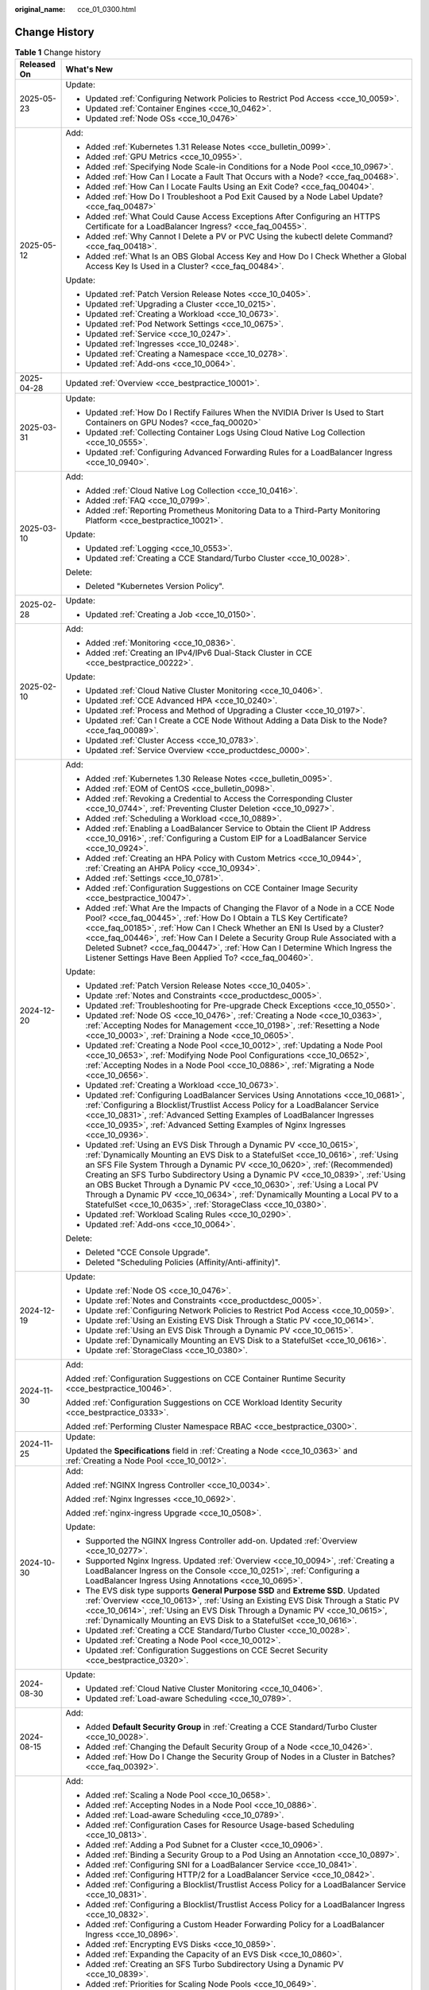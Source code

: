 :original_name: cce_01_0300.html

.. _cce_01_0300:

Change History
==============

.. table:: **Table 1** Change history

   +-----------------------------------+----------------------------------------------------------------------------------------------------------------------------------------------------------------------------------------------------------------------------------------------------------------------------------------------------------------------------------------------------------------------------------------------------------------------------------------------------------------------------------------------------------------------------------------------------+
   | Released On                       | What's New                                                                                                                                                                                                                                                                                                                                                                                                                                                                                                                                         |
   +===================================+====================================================================================================================================================================================================================================================================================================================================================================================================================================================================================================================================================+
   | 2025-05-23                        | Update:                                                                                                                                                                                                                                                                                                                                                                                                                                                                                                                                            |
   |                                   |                                                                                                                                                                                                                                                                                                                                                                                                                                                                                                                                                    |
   |                                   | -  Updated :ref:`Configuring Network Policies to Restrict Pod Access <cce_10_0059>`.                                                                                                                                                                                                                                                                                                                                                                                                                                                               |
   |                                   | -  Updated :ref:`Container Engines <cce_10_0462>`.                                                                                                                                                                                                                                                                                                                                                                                                                                                                                                 |
   |                                   | -  Updated :ref:`Node OSs <cce_10_0476>`                                                                                                                                                                                                                                                                                                                                                                                                                                                                                                           |
   +-----------------------------------+----------------------------------------------------------------------------------------------------------------------------------------------------------------------------------------------------------------------------------------------------------------------------------------------------------------------------------------------------------------------------------------------------------------------------------------------------------------------------------------------------------------------------------------------------+
   | 2025-05-12                        | Add:                                                                                                                                                                                                                                                                                                                                                                                                                                                                                                                                               |
   |                                   |                                                                                                                                                                                                                                                                                                                                                                                                                                                                                                                                                    |
   |                                   | -  Added :ref:`Kubernetes 1.31 Release Notes <cce_bulletin_0099>`.                                                                                                                                                                                                                                                                                                                                                                                                                                                                                 |
   |                                   | -  Added :ref:`GPU Metrics <cce_10_0955>`.                                                                                                                                                                                                                                                                                                                                                                                                                                                                                                         |
   |                                   | -  Added :ref:`Specifying Node Scale-in Conditions for a Node Pool <cce_10_0967>`.                                                                                                                                                                                                                                                                                                                                                                                                                                                                 |
   |                                   | -  Added :ref:`How Can I Locate a Fault That Occurs with a Node? <cce_faq_00468>`.                                                                                                                                                                                                                                                                                                                                                                                                                                                                 |
   |                                   | -  Added :ref:`How Can I Locate Faults Using an Exit Code? <cce_faq_00404>`.                                                                                                                                                                                                                                                                                                                                                                                                                                                                       |
   |                                   | -  Added :ref:`How Do I Troubleshoot a Pod Exit Caused by a Node Label Update? <cce_faq_00487>`                                                                                                                                                                                                                                                                                                                                                                                                                                                    |
   |                                   | -  Added :ref:`What Could Cause Access Exceptions After Configuring an HTTPS Certificate for a LoadBalancer Ingress? <cce_faq_00455>`.                                                                                                                                                                                                                                                                                                                                                                                                             |
   |                                   | -  Added :ref:`Why Cannot I Delete a PV or PVC Using the kubectl delete Command? <cce_faq_00418>`.                                                                                                                                                                                                                                                                                                                                                                                                                                                 |
   |                                   | -  Added :ref:`What Is an OBS Global Access Key and How Do I Check Whether a Global Access Key Is Used in a Cluster? <cce_faq_00484>`.                                                                                                                                                                                                                                                                                                                                                                                                             |
   |                                   |                                                                                                                                                                                                                                                                                                                                                                                                                                                                                                                                                    |
   |                                   | Update:                                                                                                                                                                                                                                                                                                                                                                                                                                                                                                                                            |
   |                                   |                                                                                                                                                                                                                                                                                                                                                                                                                                                                                                                                                    |
   |                                   | -  Updated :ref:`Patch Version Release Notes <cce_10_0405>`.                                                                                                                                                                                                                                                                                                                                                                                                                                                                                       |
   |                                   | -  Updated :ref:`Upgrading a Cluster <cce_10_0215>`.                                                                                                                                                                                                                                                                                                                                                                                                                                                                                               |
   |                                   | -  Updated :ref:`Creating a Workload <cce_10_0673>`.                                                                                                                                                                                                                                                                                                                                                                                                                                                                                               |
   |                                   | -  Updated :ref:`Pod Network Settings <cce_10_0675>`.                                                                                                                                                                                                                                                                                                                                                                                                                                                                                              |
   |                                   | -  Updated :ref:`Service <cce_10_0247>`.                                                                                                                                                                                                                                                                                                                                                                                                                                                                                                           |
   |                                   | -  Updated :ref:`Ingresses <cce_10_0248>`.                                                                                                                                                                                                                                                                                                                                                                                                                                                                                                         |
   |                                   | -  Updated :ref:`Creating a Namespace <cce_10_0278>`.                                                                                                                                                                                                                                                                                                                                                                                                                                                                                              |
   |                                   | -  Updated :ref:`Add-ons <cce_10_0064>`.                                                                                                                                                                                                                                                                                                                                                                                                                                                                                                           |
   +-----------------------------------+----------------------------------------------------------------------------------------------------------------------------------------------------------------------------------------------------------------------------------------------------------------------------------------------------------------------------------------------------------------------------------------------------------------------------------------------------------------------------------------------------------------------------------------------------+
   | 2025-04-28                        | Updated :ref:`Overview <cce_bestpractice_10001>`.                                                                                                                                                                                                                                                                                                                                                                                                                                                                                                  |
   +-----------------------------------+----------------------------------------------------------------------------------------------------------------------------------------------------------------------------------------------------------------------------------------------------------------------------------------------------------------------------------------------------------------------------------------------------------------------------------------------------------------------------------------------------------------------------------------------------+
   | 2025-03-31                        | Update:                                                                                                                                                                                                                                                                                                                                                                                                                                                                                                                                            |
   |                                   |                                                                                                                                                                                                                                                                                                                                                                                                                                                                                                                                                    |
   |                                   | -  Updated :ref:`How Do I Rectify Failures When the NVIDIA Driver Is Used to Start Containers on GPU Nodes? <cce_faq_00020>`                                                                                                                                                                                                                                                                                                                                                                                                                       |
   |                                   | -  Updated :ref:`Collecting Container Logs Using Cloud Native Log Collection <cce_10_0555>`.                                                                                                                                                                                                                                                                                                                                                                                                                                                       |
   |                                   | -  Updated :ref:`Configuring Advanced Forwarding Rules for a LoadBalancer Ingress <cce_10_0940>`.                                                                                                                                                                                                                                                                                                                                                                                                                                                  |
   +-----------------------------------+----------------------------------------------------------------------------------------------------------------------------------------------------------------------------------------------------------------------------------------------------------------------------------------------------------------------------------------------------------------------------------------------------------------------------------------------------------------------------------------------------------------------------------------------------+
   | 2025-03-10                        | Add:                                                                                                                                                                                                                                                                                                                                                                                                                                                                                                                                               |
   |                                   |                                                                                                                                                                                                                                                                                                                                                                                                                                                                                                                                                    |
   |                                   | -  Added :ref:`Cloud Native Log Collection <cce_10_0416>`.                                                                                                                                                                                                                                                                                                                                                                                                                                                                                         |
   |                                   | -  Added :ref:`FAQ <cce_10_0799>`.                                                                                                                                                                                                                                                                                                                                                                                                                                                                                                                 |
   |                                   | -  Added :ref:`Reporting Prometheus Monitoring Data to a Third-Party Monitoring Platform <cce_bestpractice_10021>`.                                                                                                                                                                                                                                                                                                                                                                                                                                |
   |                                   |                                                                                                                                                                                                                                                                                                                                                                                                                                                                                                                                                    |
   |                                   | Update:                                                                                                                                                                                                                                                                                                                                                                                                                                                                                                                                            |
   |                                   |                                                                                                                                                                                                                                                                                                                                                                                                                                                                                                                                                    |
   |                                   | -  Updated :ref:`Logging <cce_10_0553>`.                                                                                                                                                                                                                                                                                                                                                                                                                                                                                                           |
   |                                   | -  Updated :ref:`Creating a CCE Standard/Turbo Cluster <cce_10_0028>`.                                                                                                                                                                                                                                                                                                                                                                                                                                                                             |
   |                                   |                                                                                                                                                                                                                                                                                                                                                                                                                                                                                                                                                    |
   |                                   | Delete:                                                                                                                                                                                                                                                                                                                                                                                                                                                                                                                                            |
   |                                   |                                                                                                                                                                                                                                                                                                                                                                                                                                                                                                                                                    |
   |                                   | -  Deleted "Kubernetes Version Policy".                                                                                                                                                                                                                                                                                                                                                                                                                                                                                                            |
   +-----------------------------------+----------------------------------------------------------------------------------------------------------------------------------------------------------------------------------------------------------------------------------------------------------------------------------------------------------------------------------------------------------------------------------------------------------------------------------------------------------------------------------------------------------------------------------------------------+
   | 2025-02-28                        | Update:                                                                                                                                                                                                                                                                                                                                                                                                                                                                                                                                            |
   |                                   |                                                                                                                                                                                                                                                                                                                                                                                                                                                                                                                                                    |
   |                                   | -  Updated :ref:`Creating a Job <cce_10_0150>`.                                                                                                                                                                                                                                                                                                                                                                                                                                                                                                    |
   +-----------------------------------+----------------------------------------------------------------------------------------------------------------------------------------------------------------------------------------------------------------------------------------------------------------------------------------------------------------------------------------------------------------------------------------------------------------------------------------------------------------------------------------------------------------------------------------------------+
   | 2025-02-10                        | Add:                                                                                                                                                                                                                                                                                                                                                                                                                                                                                                                                               |
   |                                   |                                                                                                                                                                                                                                                                                                                                                                                                                                                                                                                                                    |
   |                                   | -  Added :ref:`Monitoring <cce_10_0836>`.                                                                                                                                                                                                                                                                                                                                                                                                                                                                                                          |
   |                                   | -  Added :ref:`Creating an IPv4/IPv6 Dual-Stack Cluster in CCE <cce_bestpractice_00222>`.                                                                                                                                                                                                                                                                                                                                                                                                                                                          |
   |                                   |                                                                                                                                                                                                                                                                                                                                                                                                                                                                                                                                                    |
   |                                   | Update:                                                                                                                                                                                                                                                                                                                                                                                                                                                                                                                                            |
   |                                   |                                                                                                                                                                                                                                                                                                                                                                                                                                                                                                                                                    |
   |                                   | -  Updated :ref:`Cloud Native Cluster Monitoring <cce_10_0406>`.                                                                                                                                                                                                                                                                                                                                                                                                                                                                                   |
   |                                   | -  Updated :ref:`CCE Advanced HPA <cce_10_0240>`.                                                                                                                                                                                                                                                                                                                                                                                                                                                                                                  |
   |                                   | -  Updated :ref:`Process and Method of Upgrading a Cluster <cce_10_0197>`.                                                                                                                                                                                                                                                                                                                                                                                                                                                                         |
   |                                   | -  Updated :ref:`Can I Create a CCE Node Without Adding a Data Disk to the Node? <cce_faq_00089>`.                                                                                                                                                                                                                                                                                                                                                                                                                                                 |
   |                                   | -  Updated :ref:`Cluster Access <cce_10_0783>`.                                                                                                                                                                                                                                                                                                                                                                                                                                                                                                    |
   |                                   | -  Updated :ref:`Service Overview <cce_productdesc_0000>`.                                                                                                                                                                                                                                                                                                                                                                                                                                                                                         |
   +-----------------------------------+----------------------------------------------------------------------------------------------------------------------------------------------------------------------------------------------------------------------------------------------------------------------------------------------------------------------------------------------------------------------------------------------------------------------------------------------------------------------------------------------------------------------------------------------------+
   | 2024-12-20                        | Add:                                                                                                                                                                                                                                                                                                                                                                                                                                                                                                                                               |
   |                                   |                                                                                                                                                                                                                                                                                                                                                                                                                                                                                                                                                    |
   |                                   | -  Added :ref:`Kubernetes 1.30 Release Notes <cce_bulletin_0095>`.                                                                                                                                                                                                                                                                                                                                                                                                                                                                                 |
   |                                   | -  Added :ref:`EOM of CentOS <cce_bulletin_0098>`.                                                                                                                                                                                                                                                                                                                                                                                                                                                                                                 |
   |                                   | -  Added :ref:`Revoking a Credential to Access the Corresponding Cluster <cce_10_0744>`, :ref:`Preventing Cluster Deletion <cce_10_0927>`.                                                                                                                                                                                                                                                                                                                                                                                                         |
   |                                   | -  Added :ref:`Scheduling a Workload <cce_10_0889>`.                                                                                                                                                                                                                                                                                                                                                                                                                                                                                               |
   |                                   | -  Added :ref:`Enabling a LoadBalancer Service to Obtain the Client IP Address <cce_10_0916>`, :ref:`Configuring a Custom EIP for a LoadBalancer Service <cce_10_0924>`.                                                                                                                                                                                                                                                                                                                                                                           |
   |                                   | -  Added :ref:`Creating an HPA Policy with Custom Metrics <cce_10_0944>`, :ref:`Creating an AHPA Policy <cce_10_0934>`.                                                                                                                                                                                                                                                                                                                                                                                                                            |
   |                                   | -  Added :ref:`Settings <cce_10_0781>`.                                                                                                                                                                                                                                                                                                                                                                                                                                                                                                            |
   |                                   | -  Added :ref:`Configuration Suggestions on CCE Container Image Security <cce_bestpractice_10047>`.                                                                                                                                                                                                                                                                                                                                                                                                                                                |
   |                                   | -  Added :ref:`What Are the Impacts of Changing the Flavor of a Node in a CCE Node Pool? <cce_faq_00445>`, :ref:`How Do I Obtain a TLS Key Certificate? <cce_faq_00185>`, :ref:`How Can I Check Whether an ENI Is Used by a Cluster? <cce_faq_00446>`, :ref:`How Can I Delete a Security Group Rule Associated with a Deleted Subnet? <cce_faq_00447>`, :ref:`How Can I Determine Which Ingress the Listener Settings Have Been Applied To? <cce_faq_00460>`.                                                                                      |
   |                                   |                                                                                                                                                                                                                                                                                                                                                                                                                                                                                                                                                    |
   |                                   | Update:                                                                                                                                                                                                                                                                                                                                                                                                                                                                                                                                            |
   |                                   |                                                                                                                                                                                                                                                                                                                                                                                                                                                                                                                                                    |
   |                                   | -  Updated :ref:`Patch Version Release Notes <cce_10_0405>`.                                                                                                                                                                                                                                                                                                                                                                                                                                                                                       |
   |                                   | -  Update :ref:`Notes and Constraints <cce_productdesc_0005>`.                                                                                                                                                                                                                                                                                                                                                                                                                                                                                     |
   |                                   | -  Updated :ref:`Troubleshooting for Pre-upgrade Check Exceptions <cce_10_0550>`.                                                                                                                                                                                                                                                                                                                                                                                                                                                                  |
   |                                   | -  Updated :ref:`Node OS <cce_10_0476>`, :ref:`Creating a Node <cce_10_0363>`, :ref:`Accepting Nodes for Management <cce_10_0198>`, :ref:`Resetting a Node <cce_10_0003>`, :ref:`Draining a Node <cce_10_0605>`.                                                                                                                                                                                                                                                                                                                                   |
   |                                   | -  Updated :ref:`Creating a Node Pool <cce_10_0012>`, :ref:`Updating a Node Pool <cce_10_0653>`, :ref:`Modifying Node Pool Configurations <cce_10_0652>`, :ref:`Accepting Nodes in a Node Pool <cce_10_0886>`, :ref:`Migrating a Node <cce_10_0656>`.                                                                                                                                                                                                                                                                                              |
   |                                   | -  Updated :ref:`Creating a Workload <cce_10_0673>`.                                                                                                                                                                                                                                                                                                                                                                                                                                                                                               |
   |                                   | -  Updated :ref:`Configuring LoadBalancer Services Using Annotations <cce_10_0681>`, :ref:`Configuring a Blocklist/Trustlist Access Policy for a LoadBalancer Service <cce_10_0831>`, :ref:`Advanced Setting Examples of LoadBalancer Ingresses <cce_10_0935>`, :ref:`Advanced Setting Examples of Nginx Ingresses <cce_10_0936>`.                                                                                                                                                                                                                 |
   |                                   | -  Updated :ref:`Using an EVS Disk Through a Dynamic PV <cce_10_0615>`, :ref:`Dynamically Mounting an EVS Disk to a StatefulSet <cce_10_0616>`, :ref:`Using an SFS File System Through a Dynamic PV <cce_10_0620>`, :ref:`(Recommended) Creating an SFS Turbo Subdirectory Using a Dynamic PV <cce_10_0839>`, :ref:`Using an OBS Bucket Through a Dynamic PV <cce_10_0630>`, :ref:`Using a Local PV Through a Dynamic PV <cce_10_0634>`, :ref:`Dynamically Mounting a Local PV to a StatefulSet <cce_10_0635>`, :ref:`StorageClass <cce_10_0380>`. |
   |                                   | -  Updated :ref:`Workload Scaling Rules <cce_10_0290>`.                                                                                                                                                                                                                                                                                                                                                                                                                                                                                            |
   |                                   | -  Updated :ref:`Add-ons <cce_10_0064>`.                                                                                                                                                                                                                                                                                                                                                                                                                                                                                                           |
   |                                   |                                                                                                                                                                                                                                                                                                                                                                                                                                                                                                                                                    |
   |                                   | Delete:                                                                                                                                                                                                                                                                                                                                                                                                                                                                                                                                            |
   |                                   |                                                                                                                                                                                                                                                                                                                                                                                                                                                                                                                                                    |
   |                                   | -  Deleted "CCE Console Upgrade".                                                                                                                                                                                                                                                                                                                                                                                                                                                                                                                  |
   |                                   | -  Deleted "Scheduling Policies (Affinity/Anti-affinity)".                                                                                                                                                                                                                                                                                                                                                                                                                                                                                         |
   +-----------------------------------+----------------------------------------------------------------------------------------------------------------------------------------------------------------------------------------------------------------------------------------------------------------------------------------------------------------------------------------------------------------------------------------------------------------------------------------------------------------------------------------------------------------------------------------------------+
   | 2024-12-19                        | Update:                                                                                                                                                                                                                                                                                                                                                                                                                                                                                                                                            |
   |                                   |                                                                                                                                                                                                                                                                                                                                                                                                                                                                                                                                                    |
   |                                   | -  Update :ref:`Node OS <cce_10_0476>`.                                                                                                                                                                                                                                                                                                                                                                                                                                                                                                            |
   |                                   | -  Update :ref:`Notes and Constraints <cce_productdesc_0005>`.                                                                                                                                                                                                                                                                                                                                                                                                                                                                                     |
   |                                   | -  Update :ref:`Configuring Network Policies to Restrict Pod Access <cce_10_0059>`.                                                                                                                                                                                                                                                                                                                                                                                                                                                                |
   |                                   | -  Update :ref:`Using an Existing EVS Disk Through a Static PV <cce_10_0614>`.                                                                                                                                                                                                                                                                                                                                                                                                                                                                     |
   |                                   | -  Update :ref:`Using an EVS Disk Through a Dynamic PV <cce_10_0615>`.                                                                                                                                                                                                                                                                                                                                                                                                                                                                             |
   |                                   | -  Update :ref:`Dynamically Mounting an EVS Disk to a StatefulSet <cce_10_0616>`.                                                                                                                                                                                                                                                                                                                                                                                                                                                                  |
   |                                   | -  Update :ref:`StorageClass <cce_10_0380>`.                                                                                                                                                                                                                                                                                                                                                                                                                                                                                                       |
   +-----------------------------------+----------------------------------------------------------------------------------------------------------------------------------------------------------------------------------------------------------------------------------------------------------------------------------------------------------------------------------------------------------------------------------------------------------------------------------------------------------------------------------------------------------------------------------------------------+
   | 2024-11-30                        | Add:                                                                                                                                                                                                                                                                                                                                                                                                                                                                                                                                               |
   |                                   |                                                                                                                                                                                                                                                                                                                                                                                                                                                                                                                                                    |
   |                                   | Added :ref:`Configuration Suggestions on CCE Container Runtime Security <cce_bestpractice_10046>`.                                                                                                                                                                                                                                                                                                                                                                                                                                                 |
   |                                   |                                                                                                                                                                                                                                                                                                                                                                                                                                                                                                                                                    |
   |                                   | Added :ref:`Configuration Suggestions on CCE Workload Identity Security <cce_bestpractice_0333>`.                                                                                                                                                                                                                                                                                                                                                                                                                                                  |
   |                                   |                                                                                                                                                                                                                                                                                                                                                                                                                                                                                                                                                    |
   |                                   | Added :ref:`Performing Cluster Namespace RBAC <cce_bestpractice_0300>`.                                                                                                                                                                                                                                                                                                                                                                                                                                                                            |
   +-----------------------------------+----------------------------------------------------------------------------------------------------------------------------------------------------------------------------------------------------------------------------------------------------------------------------------------------------------------------------------------------------------------------------------------------------------------------------------------------------------------------------------------------------------------------------------------------------+
   | 2024-11-25                        | Update:                                                                                                                                                                                                                                                                                                                                                                                                                                                                                                                                            |
   |                                   |                                                                                                                                                                                                                                                                                                                                                                                                                                                                                                                                                    |
   |                                   | Updated the **Specifications** field in :ref:`Creating a Node <cce_10_0363>` and :ref:`Creating a Node Pool <cce_10_0012>`.                                                                                                                                                                                                                                                                                                                                                                                                                        |
   +-----------------------------------+----------------------------------------------------------------------------------------------------------------------------------------------------------------------------------------------------------------------------------------------------------------------------------------------------------------------------------------------------------------------------------------------------------------------------------------------------------------------------------------------------------------------------------------------------+
   | 2024-10-30                        | Add:                                                                                                                                                                                                                                                                                                                                                                                                                                                                                                                                               |
   |                                   |                                                                                                                                                                                                                                                                                                                                                                                                                                                                                                                                                    |
   |                                   | Added :ref:`NGINX Ingress Controller <cce_10_0034>`.                                                                                                                                                                                                                                                                                                                                                                                                                                                                                               |
   |                                   |                                                                                                                                                                                                                                                                                                                                                                                                                                                                                                                                                    |
   |                                   | Added :ref:`Nginx Ingresses <cce_10_0692>`.                                                                                                                                                                                                                                                                                                                                                                                                                                                                                                        |
   |                                   |                                                                                                                                                                                                                                                                                                                                                                                                                                                                                                                                                    |
   |                                   | Added :ref:`nginx-ingress Upgrade <cce_10_0508>`.                                                                                                                                                                                                                                                                                                                                                                                                                                                                                                  |
   |                                   |                                                                                                                                                                                                                                                                                                                                                                                                                                                                                                                                                    |
   |                                   | Update:                                                                                                                                                                                                                                                                                                                                                                                                                                                                                                                                            |
   |                                   |                                                                                                                                                                                                                                                                                                                                                                                                                                                                                                                                                    |
   |                                   | -  Supported the NGINX Ingress Controller add-on. Updated :ref:`Overview <cce_10_0277>`.                                                                                                                                                                                                                                                                                                                                                                                                                                                           |
   |                                   | -  Supported Nginx Ingress. Updated :ref:`Overview <cce_10_0094>`, :ref:`Creating a LoadBalancer Ingress on the Console <cce_10_0251>`, :ref:`Configuring a LoadBalancer Ingress Using Annotations <cce_10_0695>`.                                                                                                                                                                                                                                                                                                                                 |
   |                                   | -  The EVS disk type supports **General Purpose SSD** and **Extreme SSD**. Updated :ref:`Overview <cce_10_0613>`, :ref:`Using an Existing EVS Disk Through a Static PV <cce_10_0614>`, :ref:`Using an EVS Disk Through a Dynamic PV <cce_10_0615>`, :ref:`Dynamically Mounting an EVS Disk to a StatefulSet <cce_10_0616>`.                                                                                                                                                                                                                        |
   |                                   | -  Updated :ref:`Creating a CCE Standard/Turbo Cluster <cce_10_0028>`.                                                                                                                                                                                                                                                                                                                                                                                                                                                                             |
   |                                   | -  Updated :ref:`Creating a Node Pool <cce_10_0012>`.                                                                                                                                                                                                                                                                                                                                                                                                                                                                                              |
   |                                   | -  Updated :ref:`Configuration Suggestions on CCE Secret Security <cce_bestpractice_0320>`.                                                                                                                                                                                                                                                                                                                                                                                                                                                        |
   +-----------------------------------+----------------------------------------------------------------------------------------------------------------------------------------------------------------------------------------------------------------------------------------------------------------------------------------------------------------------------------------------------------------------------------------------------------------------------------------------------------------------------------------------------------------------------------------------------+
   | 2024-08-30                        | Update:                                                                                                                                                                                                                                                                                                                                                                                                                                                                                                                                            |
   |                                   |                                                                                                                                                                                                                                                                                                                                                                                                                                                                                                                                                    |
   |                                   | -  Updated :ref:`Cloud Native Cluster Monitoring <cce_10_0406>`.                                                                                                                                                                                                                                                                                                                                                                                                                                                                                   |
   |                                   | -  Updated :ref:`Load-aware Scheduling <cce_10_0789>`.                                                                                                                                                                                                                                                                                                                                                                                                                                                                                             |
   +-----------------------------------+----------------------------------------------------------------------------------------------------------------------------------------------------------------------------------------------------------------------------------------------------------------------------------------------------------------------------------------------------------------------------------------------------------------------------------------------------------------------------------------------------------------------------------------------------+
   | 2024-08-15                        | Add:                                                                                                                                                                                                                                                                                                                                                                                                                                                                                                                                               |
   |                                   |                                                                                                                                                                                                                                                                                                                                                                                                                                                                                                                                                    |
   |                                   | -  Added **Default Security Group** in :ref:`Creating a CCE Standard/Turbo Cluster <cce_10_0028>`.                                                                                                                                                                                                                                                                                                                                                                                                                                                 |
   |                                   | -  Added :ref:`Changing the Default Security Group of a Node <cce_10_0426>`.                                                                                                                                                                                                                                                                                                                                                                                                                                                                       |
   |                                   | -  Added :ref:`How Do I Change the Security Group of Nodes in a Cluster in Batches? <cce_faq_00392>`.                                                                                                                                                                                                                                                                                                                                                                                                                                              |
   +-----------------------------------+----------------------------------------------------------------------------------------------------------------------------------------------------------------------------------------------------------------------------------------------------------------------------------------------------------------------------------------------------------------------------------------------------------------------------------------------------------------------------------------------------------------------------------------------------+
   | 2024-08-07                        | Add:                                                                                                                                                                                                                                                                                                                                                                                                                                                                                                                                               |
   |                                   |                                                                                                                                                                                                                                                                                                                                                                                                                                                                                                                                                    |
   |                                   | -  Added :ref:`Scaling a Node Pool <cce_10_0658>`.                                                                                                                                                                                                                                                                                                                                                                                                                                                                                                 |
   |                                   | -  Added :ref:`Accepting Nodes in a Node Pool <cce_10_0886>`.                                                                                                                                                                                                                                                                                                                                                                                                                                                                                      |
   |                                   | -  Added :ref:`Load-aware Scheduling <cce_10_0789>`.                                                                                                                                                                                                                                                                                                                                                                                                                                                                                               |
   |                                   | -  Added :ref:`Configuration Cases for Resource Usage-based Scheduling <cce_10_0813>`.                                                                                                                                                                                                                                                                                                                                                                                                                                                             |
   |                                   | -  Added :ref:`Adding a Pod Subnet for a Cluster <cce_10_0906>`.                                                                                                                                                                                                                                                                                                                                                                                                                                                                                   |
   |                                   | -  Added :ref:`Binding a Security Group to a Pod Using an Annotation <cce_10_0897>`.                                                                                                                                                                                                                                                                                                                                                                                                                                                               |
   |                                   | -  Added :ref:`Configuring SNI for a LoadBalancer Service <cce_10_0841>`.                                                                                                                                                                                                                                                                                                                                                                                                                                                                          |
   |                                   | -  Added :ref:`Configuring HTTP/2 for a LoadBalancer Service <cce_10_0842>`.                                                                                                                                                                                                                                                                                                                                                                                                                                                                       |
   |                                   | -  Added :ref:`Configuring a Blocklist/Trustlist Access Policy for a LoadBalancer Service <cce_10_0831>`.                                                                                                                                                                                                                                                                                                                                                                                                                                          |
   |                                   | -  Added :ref:`Configuring a Blocklist/Trustlist Access Policy for a LoadBalancer Ingress <cce_10_0832>`.                                                                                                                                                                                                                                                                                                                                                                                                                                          |
   |                                   | -  Added :ref:`Configuring a Custom Header Forwarding Policy for a LoadBalancer Ingress <cce_10_0896>`.                                                                                                                                                                                                                                                                                                                                                                                                                                            |
   |                                   | -  Added :ref:`Encrypting EVS Disks <cce_10_0859>`.                                                                                                                                                                                                                                                                                                                                                                                                                                                                                                |
   |                                   | -  Added :ref:`Expanding the Capacity of an EVS Disk <cce_10_0860>`.                                                                                                                                                                                                                                                                                                                                                                                                                                                                               |
   |                                   | -  Added :ref:`Creating an SFS Turbo Subdirectory Using a Dynamic PV <cce_10_0839>`.                                                                                                                                                                                                                                                                                                                                                                                                                                                               |
   |                                   | -  Added :ref:`Priorities for Scaling Node Pools <cce_10_0649>`.                                                                                                                                                                                                                                                                                                                                                                                                                                                                                   |
   |                                   | -  Added :ref:`Protecting a CCE Cluster Against Overload <cce_bestpractice_10024>`.                                                                                                                                                                                                                                                                                                                                                                                                                                                                |
   |                                   | -  Added :ref:`CoreDNS Configuration Optimization <cce_bestpractice_10006>`.                                                                                                                                                                                                                                                                                                                                                                                                                                                                       |
   |                                   | -  Added :ref:`Retaining the Original IP Address of a Pod <cce_bestpractice_10041>`.                                                                                                                                                                                                                                                                                                                                                                                                                                                               |
   |                                   | -  Added :ref:`What Should I Do If a Node Pool Is Abnormal? <cce_faq_00440>`.                                                                                                                                                                                                                                                                                                                                                                                                                                                                      |
   |                                   | -  Added :ref:`How Do I Modify ECS Configurations When an ECS Cannot Be Managed by a Node Pool? <cce_faq_00443>`.                                                                                                                                                                                                                                                                                                                                                                                                                                  |
   |                                   | -  Added :ref:`Configuring a Cluster's API Server for Internet Access <cce_10_0864>`.                                                                                                                                                                                                                                                                                                                                                                                                                                                              |
   |                                   | -  Added :ref:`Differences Between CCE Node mountPath Configurations and Community Native Configurations <cce_10_0883>`.                                                                                                                                                                                                                                                                                                                                                                                                                           |
   |                                   | -  Added PVC parameter **Storage Volume Name Prefix**.                                                                                                                                                                                                                                                                                                                                                                                                                                                                                             |
   |                                   | -  Added to all add-ons the change history.                                                                                                                                                                                                                                                                                                                                                                                                                                                                                                        |
   |                                   |                                                                                                                                                                                                                                                                                                                                                                                                                                                                                                                                                    |
   |                                   | Update:                                                                                                                                                                                                                                                                                                                                                                                                                                                                                                                                            |
   |                                   |                                                                                                                                                                                                                                                                                                                                                                                                                                                                                                                                                    |
   |                                   | -  Updated :ref:`Kubernetes 1.29 Release Notes <cce_bulletin_0089>` and :ref:`Patch Version Release Notes <cce_10_0405>`.                                                                                                                                                                                                                                                                                                                                                                                                                          |
   |                                   | -  Updated :ref:`Creating a CCE Standard/Turbo Cluster <cce_10_0028>`.                                                                                                                                                                                                                                                                                                                                                                                                                                                                             |
   |                                   | -  Updated :ref:`Modifying Cluster Configurations <cce_10_0213>`.                                                                                                                                                                                                                                                                                                                                                                                                                                                                                  |
   |                                   | -  Updated :ref:`Resetting a Node <cce_10_0003>`.                                                                                                                                                                                                                                                                                                                                                                                                                                                                                                  |
   |                                   | -  Updated :ref:`Draining a Node <cce_10_0605>`.                                                                                                                                                                                                                                                                                                                                                                                                                                                                                                   |
   |                                   | -  Updated :ref:`Creating a Node Pool <cce_10_0012>`.                                                                                                                                                                                                                                                                                                                                                                                                                                                                                              |
   |                                   | -  Updated :ref:`Updating a Node Pool <cce_10_0653>`.                                                                                                                                                                                                                                                                                                                                                                                                                                                                                              |
   |                                   | -  Updated :ref:`Modifying Node Pool Configurations <cce_10_0652>`.                                                                                                                                                                                                                                                                                                                                                                                                                                                                                |
   |                                   | -  Updated :ref:`Configuring Network Policies to Restrict Pod Access <cce_10_0059>`.                                                                                                                                                                                                                                                                                                                                                                                                                                                               |
   |                                   | -  Updated :ref:`LoadBalancer <cce_10_0014>`.                                                                                                                                                                                                                                                                                                                                                                                                                                                                                                      |
   |                                   | -  Updated :ref:`LoadBalancer Ingresses <cce_10_0686>`.                                                                                                                                                                                                                                                                                                                                                                                                                                                                                            |
   |                                   | -  Updated :ref:`DNS Configuration <cce_10_0365>`.                                                                                                                                                                                                                                                                                                                                                                                                                                                                                                 |
   |                                   | -  Updated :ref:`Cloud Native Cluster Monitoring <cce_10_0406>`.                                                                                                                                                                                                                                                                                                                                                                                                                                                                                   |
   |                                   | -  Updated :ref:`Monitoring Custom Metrics Using Cloud Native Cluster Monitoring <cce_10_0373>`.                                                                                                                                                                                                                                                                                                                                                                                                                                                   |
   |                                   | -  Updated :ref:`CCE Container Storage (Everest) <cce_10_0066>`.                                                                                                                                                                                                                                                                                                                                                                                                                                                                                   |
   |                                   | -  Updated the Add-ons directory structure.                                                                                                                                                                                                                                                                                                                                                                                                                                                                                                        |
   +-----------------------------------+----------------------------------------------------------------------------------------------------------------------------------------------------------------------------------------------------------------------------------------------------------------------------------------------------------------------------------------------------------------------------------------------------------------------------------------------------------------------------------------------------------------------------------------------------+
   | 2024-06-26                        | -  Supported the creation of clusters of v1.29. For details, see :ref:`Kubernetes 1.29 Release Notes <cce_bulletin_0089>` and :ref:`Patch Version Release Notes <cce_10_0405>`.                                                                                                                                                                                                                                                                                                                                                                    |
   |                                   | -  Added the Cloud Native Cluster Monitoring add-on. For details, see :ref:`Cloud Native Cluster Monitoring <cce_10_0406>`.                                                                                                                                                                                                                                                                                                                                                                                                                        |
   |                                   | -  Added :ref:`Monitoring Custom Metrics Using Cloud Native Cluster Monitoring <cce_10_0373>`.                                                                                                                                                                                                                                                                                                                                                                                                                                                     |
   |                                   | -  Deleted section "Kubernetes Version Support Mechanism".                                                                                                                                                                                                                                                                                                                                                                                                                                                                                         |
   |                                   | -  Added Kubernetes Version Policy.                                                                                                                                                                                                                                                                                                                                                                                                                                                                                                                |
   |                                   | -  Added :ref:`Configuring an EIP for a Pod <cce_10_0734>`.                                                                                                                                                                                                                                                                                                                                                                                                                                                                                        |
   |                                   | -  Added :ref:`Configuring a Static EIP for a Pod <cce_10_0651>`.                                                                                                                                                                                                                                                                                                                                                                                                                                                                                  |
   |                                   | -  Update :ref:`Node OS <cce_10_0476>`.                                                                                                                                                                                                                                                                                                                                                                                                                                                                                                            |
   |                                   | -  Update :ref:`Notes and Constraints <cce_productdesc_0005>`.                                                                                                                                                                                                                                                                                                                                                                                                                                                                                     |
   +-----------------------------------+----------------------------------------------------------------------------------------------------------------------------------------------------------------------------------------------------------------------------------------------------------------------------------------------------------------------------------------------------------------------------------------------------------------------------------------------------------------------------------------------------------------------------------------------------+
   | 2024-05-30                        | -  Deleted section "OS Patch Notes for Cluster Nodes".                                                                                                                                                                                                                                                                                                                                                                                                                                                                                             |
   |                                   | -  Added :ref:`Node OS <cce_10_0476>`.                                                                                                                                                                                                                                                                                                                                                                                                                                                                                                             |
   |                                   | -  Describes how to obtain the value of the available_zone, l4_flavor_name and l7_flavor_name.                                                                                                                                                                                                                                                                                                                                                                                                                                                     |
   +-----------------------------------+----------------------------------------------------------------------------------------------------------------------------------------------------------------------------------------------------------------------------------------------------------------------------------------------------------------------------------------------------------------------------------------------------------------------------------------------------------------------------------------------------------------------------------------------------+
   | 2024-04-28                        | -  Supported the creation of clusters of v1.28.                                                                                                                                                                                                                                                                                                                                                                                                                                                                                                    |
   |                                   | -  Supported IPv6.                                                                                                                                                                                                                                                                                                                                                                                                                                                                                                                                 |
   |                                   | -  Clusters of version 1.27 or later do not support nodes running EulerOS 2.5 or CentOS 7.7. For details, see :ref:`Before You Start <cce_10_0302>`.                                                                                                                                                                                                                                                                                                                                                                                               |
   +-----------------------------------+----------------------------------------------------------------------------------------------------------------------------------------------------------------------------------------------------------------------------------------------------------------------------------------------------------------------------------------------------------------------------------------------------------------------------------------------------------------------------------------------------------------------------------------------------+
   | 2024-03-29                        | -  Modified the console style.                                                                                                                                                                                                                                                                                                                                                                                                                                                                                                                     |
   |                                   | -  HCE OS 2.0 is supported.                                                                                                                                                                                                                                                                                                                                                                                                                                                                                                                        |
   |                                   | -  Update :ref:`Release Notes for CCE Cluster Versions <cce_10_0405>`.                                                                                                                                                                                                                                                                                                                                                                                                                                                                             |
   |                                   | -  Update :ref:`Volcano Scheduling <cce_10_0423>`.                                                                                                                                                                                                                                                                                                                                                                                                                                                                                                 |
   |                                   | -  Added the CCE Advanced HPA add-on.                                                                                                                                                                                                                                                                                                                                                                                                                                                                                                              |
   |                                   | -  Updated :ref:`Best Practice <cce_bestpractice_0000>`.                                                                                                                                                                                                                                                                                                                                                                                                                                                                                           |
   |                                   | -  Updated :ref:`FAQs <cce_faq_0000>`.                                                                                                                                                                                                                                                                                                                                                                                                                                                                                                             |
   +-----------------------------------+----------------------------------------------------------------------------------------------------------------------------------------------------------------------------------------------------------------------------------------------------------------------------------------------------------------------------------------------------------------------------------------------------------------------------------------------------------------------------------------------------------------------------------------------------+
   | 2024-01-29                        | -  Supported the creation of clusters of v1.27.                                                                                                                                                                                                                                                                                                                                                                                                                                                                                                    |
   |                                   | -  Updated :ref:`Troubleshooting for Pre-upgrade Check Exceptions <cce_10_0550>`.                                                                                                                                                                                                                                                                                                                                                                                                                                                                  |
   |                                   | -  Replaced "CCE Cluster Version Release Notes" in section "Product Bulletin" with :ref:`Release Notes for CCE Cluster Versions <cce_10_0405>`.                                                                                                                                                                                                                                                                                                                                                                                                    |
   |                                   | -  Updated the kernel version of EulerOS 2.9.                                                                                                                                                                                                                                                                                                                                                                                                                                                                                                      |
   +-----------------------------------+----------------------------------------------------------------------------------------------------------------------------------------------------------------------------------------------------------------------------------------------------------------------------------------------------------------------------------------------------------------------------------------------------------------------------------------------------------------------------------------------------------------------------------------------------+
   | 2023-11-06                        | -  Deleted section "Storage Management: Flexvolume (Deprecated)".                                                                                                                                                                                                                                                                                                                                                                                                                                                                                  |
   |                                   | -  Updated :ref:`Networking <cce_10_0020>`.                                                                                                                                                                                                                                                                                                                                                                                                                                                                                                        |
   |                                   | -  Updated :ref:`Storage <cce_10_0374>`.                                                                                                                                                                                                                                                                                                                                                                                                                                                                                                           |
   |                                   | -  Deleted the description of CentOS 7.7.                                                                                                                                                                                                                                                                                                                                                                                                                                                                                                          |
   +-----------------------------------+----------------------------------------------------------------------------------------------------------------------------------------------------------------------------------------------------------------------------------------------------------------------------------------------------------------------------------------------------------------------------------------------------------------------------------------------------------------------------------------------------------------------------------------------------+
   | 2023-08-15                        | -  Added :ref:`FAQs <cce_faq_0000>`.                                                                                                                                                                                                                                                                                                                                                                                                                                                                                                               |
   |                                   | -  Added :ref:`Differences Between Helm v2 and Helm v3 and Adaptation Solutions <cce_10_0421>`.                                                                                                                                                                                                                                                                                                                                                                                                                                                    |
   |                                   | -  Added :ref:`Deploying an Application Through the Helm v2 Client <cce_10_0420>`.                                                                                                                                                                                                                                                                                                                                                                                                                                                                 |
   |                                   | -  Added :ref:`Deploying an Application Through the Helm v3 Client <cce_10_0144>`.                                                                                                                                                                                                                                                                                                                                                                                                                                                                 |
   |                                   | -  Added :ref:`Converting a Release from Helm v2 to v3 <cce_10_0422>`.                                                                                                                                                                                                                                                                                                                                                                                                                                                                             |
   |                                   | -  Deleted section "Reference".                                                                                                                                                                                                                                                                                                                                                                                                                                                                                                                    |
   +-----------------------------------+----------------------------------------------------------------------------------------------------------------------------------------------------------------------------------------------------------------------------------------------------------------------------------------------------------------------------------------------------------------------------------------------------------------------------------------------------------------------------------------------------------------------------------------------------+
   | 2023-05-30                        | -  Added\ :ref:`Configuring a Node Pool <cce_10_0652>`.                                                                                                                                                                                                                                                                                                                                                                                                                                                                                            |
   |                                   | -  Added\ :ref:`Configuring Health Check for Multiple Ports <cce_10_0684>`.                                                                                                                                                                                                                                                                                                                                                                                                                                                                        |
   |                                   | -  Updated\ :ref:`Creating a Node <cce_10_0363>`.                                                                                                                                                                                                                                                                                                                                                                                                                                                                                                  |
   |                                   | -  Updated\ :ref:`Creating a Node Pool <cce_10_0012>`.                                                                                                                                                                                                                                                                                                                                                                                                                                                                                             |
   |                                   | -  Updated\ :ref:`Notes and Constraints <cce_productdesc_0005>`.                                                                                                                                                                                                                                                                                                                                                                                                                                                                                   |
   +-----------------------------------+----------------------------------------------------------------------------------------------------------------------------------------------------------------------------------------------------------------------------------------------------------------------------------------------------------------------------------------------------------------------------------------------------------------------------------------------------------------------------------------------------------------------------------------------------+
   | 2023-02-10                        | -  Supported the creation of clusters of v1.25.                                                                                                                                                                                                                                                                                                                                                                                                                                                                                                    |
   |                                   | -  Added :ref:`Configuring Pod Security Admission <cce_10_0466>`.                                                                                                                                                                                                                                                                                                                                                                                                                                                                                  |
   |                                   | -  Added :ref:`Vulnerability Fixing Policies <cce_bulletin_0011>`.                                                                                                                                                                                                                                                                                                                                                                                                                                                                                 |
   |                                   | -  Updated :ref:`Using kubectl to Create an ELB Ingress <cce_10_0252>`.                                                                                                                                                                                                                                                                                                                                                                                                                                                                            |
   +-----------------------------------+----------------------------------------------------------------------------------------------------------------------------------------------------------------------------------------------------------------------------------------------------------------------------------------------------------------------------------------------------------------------------------------------------------------------------------------------------------------------------------------------------------------------------------------------------+
   | 2022-12-20                        | -  Added :ref:`volcano <cce_10_0193>`.                                                                                                                                                                                                                                                                                                                                                                                                                                                                                                             |
   |                                   | -  Added :ref:`Service Account Token Security Improvement <cce_10_0477>`.                                                                                                                                                                                                                                                                                                                                                                                                                                                                          |
   |                                   | -  Definition of new permission management roles: CCE ReadOnlyAccess, CCE Administrator, CCE FullAccess.                                                                                                                                                                                                                                                                                                                                                                                                                                           |
   +-----------------------------------+----------------------------------------------------------------------------------------------------------------------------------------------------------------------------------------------------------------------------------------------------------------------------------------------------------------------------------------------------------------------------------------------------------------------------------------------------------------------------------------------------------------------------------------------------+
   | 2022-11-21                        | Added :ref:`Best Practice <cce_bestpractice_0000>`.                                                                                                                                                                                                                                                                                                                                                                                                                                                                                                |
   +-----------------------------------+----------------------------------------------------------------------------------------------------------------------------------------------------------------------------------------------------------------------------------------------------------------------------------------------------------------------------------------------------------------------------------------------------------------------------------------------------------------------------------------------------------------------------------------------------+
   | 2022-08-27                        | EulerOS 2.9 is supported.                                                                                                                                                                                                                                                                                                                                                                                                                                                                                                                          |
   +-----------------------------------+----------------------------------------------------------------------------------------------------------------------------------------------------------------------------------------------------------------------------------------------------------------------------------------------------------------------------------------------------------------------------------------------------------------------------------------------------------------------------------------------------------------------------------------------------+
   | 2022-07-13                        | Supported egress rules. For details, see :ref:`Network Policies <cce_10_0059>`.                                                                                                                                                                                                                                                                                                                                                                                                                                                                    |
   +-----------------------------------+----------------------------------------------------------------------------------------------------------------------------------------------------------------------------------------------------------------------------------------------------------------------------------------------------------------------------------------------------------------------------------------------------------------------------------------------------------------------------------------------------------------------------------------------------+
   | 2022-05-24                        | -  Supported the creation of clusters of v1.23.                                                                                                                                                                                                                                                                                                                                                                                                                                                                                                    |
   |                                   | -  Allowed cluster upgrade from v1.21 to v1.23.                                                                                                                                                                                                                                                                                                                                                                                                                                                                                                    |
   +-----------------------------------+----------------------------------------------------------------------------------------------------------------------------------------------------------------------------------------------------------------------------------------------------------------------------------------------------------------------------------------------------------------------------------------------------------------------------------------------------------------------------------------------------------------------------------------------------+
   | 2022-05-16                        | Added :ref:`Linux Polkit Privilege Escalation Vulnerability (CVE-2021-4034) <cve-2021-4034>`.                                                                                                                                                                                                                                                                                                                                                                                                                                                      |
   +-----------------------------------+----------------------------------------------------------------------------------------------------------------------------------------------------------------------------------------------------------------------------------------------------------------------------------------------------------------------------------------------------------------------------------------------------------------------------------------------------------------------------------------------------------------------------------------------------+
   | 2022-04-14                        | Allowed cluster upgrade from v1.19 to v1.21.                                                                                                                                                                                                                                                                                                                                                                                                                                                                                                       |
   +-----------------------------------+----------------------------------------------------------------------------------------------------------------------------------------------------------------------------------------------------------------------------------------------------------------------------------------------------------------------------------------------------------------------------------------------------------------------------------------------------------------------------------------------------------------------------------------------------+
   | 2022-03-24                        | -  Supported the creation of clusters of v1.21.                                                                                                                                                                                                                                                                                                                                                                                                                                                                                                    |
   |                                   | -  Two-way authentication is supported for domain name access. For details, see :ref:`Two-Way Authentication for Domain Names <cce_10_0107__section1559919152711>`.                                                                                                                                                                                                                                                                                                                                                                                |
   |                                   | -  The Docker storage mode of nodes running CentOS 7 in CCE clusters is changed from Device Mapper to OverlayFS. For details, see :ref:`Node Overview <cce_10_0180>`.                                                                                                                                                                                                                                                                                                                                                                              |
   +-----------------------------------+----------------------------------------------------------------------------------------------------------------------------------------------------------------------------------------------------------------------------------------------------------------------------------------------------------------------------------------------------------------------------------------------------------------------------------------------------------------------------------------------------------------------------------------------------+
   | 2022-02-17                        | Supported the creation of CCE Turbo Cluster.                                                                                                                                                                                                                                                                                                                                                                                                                                                                                                       |
   |                                   |                                                                                                                                                                                                                                                                                                                                                                                                                                                                                                                                                    |
   |                                   | -  Added :ref:`CCE Turbo Clusters and CCE Clusters <cce_10_0342>`.                                                                                                                                                                                                                                                                                                                                                                                                                                                                                 |
   |                                   | -  Added :ref:`Creating a CCE Turbo Cluster <cce_10_0298>`.                                                                                                                                                                                                                                                                                                                                                                                                                                                                                        |
   |                                   | -  Added :ref:`Creating a Node in a CCE Turbo Cluster <cce_10_0363>`.                                                                                                                                                                                                                                                                                                                                                                                                                                                                              |
   |                                   | -  Added ENI LoadBalancer.                                                                                                                                                                                                                                                                                                                                                                                                                                                                                                                         |
   |                                   | -  Added :ref:`SecurityGroups <cce_10_0288>`.                                                                                                                                                                                                                                                                                                                                                                                                                                                                                                      |
   +-----------------------------------+----------------------------------------------------------------------------------------------------------------------------------------------------------------------------------------------------------------------------------------------------------------------------------------------------------------------------------------------------------------------------------------------------------------------------------------------------------------------------------------------------------------------------------------------------+
   | 2021-12-14                        | The validity period of the certificate of cluster can be configured. For details, see :ref:`Obtaining a Cluster Certificate <cce_10_0175>`.                                                                                                                                                                                                                                                                                                                                                                                                        |
   +-----------------------------------+----------------------------------------------------------------------------------------------------------------------------------------------------------------------------------------------------------------------------------------------------------------------------------------------------------------------------------------------------------------------------------------------------------------------------------------------------------------------------------------------------------------------------------------------------+
   | 2021-11-30                        | -  Added :ref:`Removing a Node <cce_10_0338>`.                                                                                                                                                                                                                                                                                                                                                                                                                                                                                                     |
   |                                   | -  Added :ref:`Configuring Node Scheduling (Tainting) <cce_10_0352>`.                                                                                                                                                                                                                                                                                                                                                                                                                                                                              |
   +-----------------------------------+----------------------------------------------------------------------------------------------------------------------------------------------------------------------------------------------------------------------------------------------------------------------------------------------------------------------------------------------------------------------------------------------------------------------------------------------------------------------------------------------------------------------------------------------------+
   | 2021-11-15                        | -  Supported the creation of clusters of v1.19.10.                                                                                                                                                                                                                                                                                                                                                                                                                                                                                                 |
   |                                   | -  SFS and OBS mount options can be configured. For details, see :ref:`Setting Mount Options <cce_10_0337>`.                                                                                                                                                                                                                                                                                                                                                                                                                                       |
   |                                   | -  Custom keys are supported for OBS. For details, see :ref:`Using a Custom AK/SK to Mount an OBS Volume <cce_10_0336>`.                                                                                                                                                                                                                                                                                                                                                                                                                           |
   +-----------------------------------+----------------------------------------------------------------------------------------------------------------------------------------------------------------------------------------------------------------------------------------------------------------------------------------------------------------------------------------------------------------------------------------------------------------------------------------------------------------------------------------------------------------------------------------------------+
   | 2021-06-23                        | -  Updated autoscaler.                                                                                                                                                                                                                                                                                                                                                                                                                                                                                                                             |
   |                                   |                                                                                                                                                                                                                                                                                                                                                                                                                                                                                                                                                    |
   |                                   |    -  Added values **HA50**, **HA200**, and **Custom** for Add-on Specifications.                                                                                                                                                                                                                                                                                                                                                                                                                                                                  |
   |                                   |    -  Updated parameter names to **Scale-in Cooldown After Scale-out**, **Scale-in Cooldown After Node Deletion**, and **Scale-in Cooldown After Failure**.                                                                                                                                                                                                                                                                                                                                                                                        |
   +-----------------------------------+----------------------------------------------------------------------------------------------------------------------------------------------------------------------------------------------------------------------------------------------------------------------------------------------------------------------------------------------------------------------------------------------------------------------------------------------------------------------------------------------------------------------------------------------------+
   | 2021-05-21                        | -  Supported the creation of clusters of v1.19.8.                                                                                                                                                                                                                                                                                                                                                                                                                                                                                                  |
   |                                   | -  Clusters of v1.17 can be upgraded to v1.19.                                                                                                                                                                                                                                                                                                                                                                                                                                                                                                     |
   |                                   | -  Supported Pod Security Policies.                                                                                                                                                                                                                                                                                                                                                                                                                                                                                                                |
   |                                   | -  Deleted the description of Open source images.                                                                                                                                                                                                                                                                                                                                                                                                                                                                                                  |
   |                                   | -  Deleted the description of DNAT.                                                                                                                                                                                                                                                                                                                                                                                                                                                                                                                |
   +-----------------------------------+----------------------------------------------------------------------------------------------------------------------------------------------------------------------------------------------------------------------------------------------------------------------------------------------------------------------------------------------------------------------------------------------------------------------------------------------------------------------------------------------------------------------------------------------------+
   | 2021-01-30                        | -  Updated :ref:`Creating a CCE Cluster <cce_10_0028>`.                                                                                                                                                                                                                                                                                                                                                                                                                                                                                            |
   |                                   | -  Updated :ref:`Upgrading a Cluster <cce_10_0215>`.                                                                                                                                                                                                                                                                                                                                                                                                                                                                                               |
   |                                   | -  Updated :ref:`Managing a Node Pool <cce_10_0222>`.                                                                                                                                                                                                                                                                                                                                                                                                                                                                                              |
   |                                   | -  Updated :ref:`Ingress <cce_10_0248>`.                                                                                                                                                                                                                                                                                                                                                                                                                                                                                                           |
   +-----------------------------------+----------------------------------------------------------------------------------------------------------------------------------------------------------------------------------------------------------------------------------------------------------------------------------------------------------------------------------------------------------------------------------------------------------------------------------------------------------------------------------------------------------------------------------------------------+
   | 2020-11-02                        | Allowed cluster upgrade from v1.15 to v1.17.                                                                                                                                                                                                                                                                                                                                                                                                                                                                                                       |
   +-----------------------------------+----------------------------------------------------------------------------------------------------------------------------------------------------------------------------------------------------------------------------------------------------------------------------------------------------------------------------------------------------------------------------------------------------------------------------------------------------------------------------------------------------------------------------------------------------+
   | 2020-09-25                        | Supported clusters of v1.17.9.                                                                                                                                                                                                                                                                                                                                                                                                                                                                                                                     |
   +-----------------------------------+----------------------------------------------------------------------------------------------------------------------------------------------------------------------------------------------------------------------------------------------------------------------------------------------------------------------------------------------------------------------------------------------------------------------------------------------------------------------------------------------------------------------------------------------------+
   | 2020-07-17                        | Updated the description of GPU-accelerated nodes.                                                                                                                                                                                                                                                                                                                                                                                                                                                                                                  |
   +-----------------------------------+----------------------------------------------------------------------------------------------------------------------------------------------------------------------------------------------------------------------------------------------------------------------------------------------------------------------------------------------------------------------------------------------------------------------------------------------------------------------------------------------------------------------------------------------------+
   | 2020-03-25                        | Supported clusters of v1.15.6.                                                                                                                                                                                                                                                                                                                                                                                                                                                                                                                     |
   +-----------------------------------+----------------------------------------------------------------------------------------------------------------------------------------------------------------------------------------------------------------------------------------------------------------------------------------------------------------------------------------------------------------------------------------------------------------------------------------------------------------------------------------------------------------------------------------------------+
   | 2020-02-21                        | Updated :ref:`Namespaces <cce_10_0030>`.                                                                                                                                                                                                                                                                                                                                                                                                                                                                                                           |
   +-----------------------------------+----------------------------------------------------------------------------------------------------------------------------------------------------------------------------------------------------------------------------------------------------------------------------------------------------------------------------------------------------------------------------------------------------------------------------------------------------------------------------------------------------------------------------------------------------+
   | 2019-10-30                        | -  Added the gpu-beta add-on.                                                                                                                                                                                                                                                                                                                                                                                                                                                                                                                      |
   |                                   | -  Revised descriptions to indicate support for creating Kubernetes clusters 1.13.10.                                                                                                                                                                                                                                                                                                                                                                                                                                                              |
   |                                   | -  Added the **Encryption** parameter for creating EVS or SFS volumes.                                                                                                                                                                                                                                                                                                                                                                                                                                                                             |
   |                                   | -  Supported downloading of cluster certificates.                                                                                                                                                                                                                                                                                                                                                                                                                                                                                                  |
   |                                   | -  Supported selection of multiple subnets when a node is added to a cluster of 1.13.10.                                                                                                                                                                                                                                                                                                                                                                                                                                                           |
   +-----------------------------------+----------------------------------------------------------------------------------------------------------------------------------------------------------------------------------------------------------------------------------------------------------------------------------------------------------------------------------------------------------------------------------------------------------------------------------------------------------------------------------------------------------------------------------------------------+
   | 2019-09-30                        | -  Added permission management.                                                                                                                                                                                                                                                                                                                                                                                                                                                                                                                    |
   |                                   | -  Supported workload creation in YAML mode and online editing of the YAML file.                                                                                                                                                                                                                                                                                                                                                                                                                                                                   |
   |                                   | -  Supported pool management.                                                                                                                                                                                                                                                                                                                                                                                                                                                                                                                      |
   +-----------------------------------+----------------------------------------------------------------------------------------------------------------------------------------------------------------------------------------------------------------------------------------------------------------------------------------------------------------------------------------------------------------------------------------------------------------------------------------------------------------------------------------------------------------------------------------------------+
   | 2019-09-11                        | Updated :ref:`Migrating Data from CCE 1.0 to CCE 2.0 <cce_01_9999>`.                                                                                                                                                                                                                                                                                                                                                                                                                                                                               |
   +-----------------------------------+----------------------------------------------------------------------------------------------------------------------------------------------------------------------------------------------------------------------------------------------------------------------------------------------------------------------------------------------------------------------------------------------------------------------------------------------------------------------------------------------------------------------------------------------------+
   | 2019-09-03                        | Revised descriptions according to the suggestions raised in UAT.                                                                                                                                                                                                                                                                                                                                                                                                                                                                                   |
   +-----------------------------------+----------------------------------------------------------------------------------------------------------------------------------------------------------------------------------------------------------------------------------------------------------------------------------------------------------------------------------------------------------------------------------------------------------------------------------------------------------------------------------------------------------------------------------------------------+
   | 2019-07-30                        | -  Allows users to modify Maximum Number of Unavailable Pods after creating an application.                                                                                                                                                                                                                                                                                                                                                                                                                                                        |
   |                                   | -  Allows users to add pod scheduling policies after creating an application. For details, see :ref:`Affinity and Anti-Affinity Scheduling <cce_10_0232>`.                                                                                                                                                                                                                                                                                                                                                                                         |
   +-----------------------------------+----------------------------------------------------------------------------------------------------------------------------------------------------------------------------------------------------------------------------------------------------------------------------------------------------------------------------------------------------------------------------------------------------------------------------------------------------------------------------------------------------------------------------------------------------+
   | 2019-07-29                        | Revised descriptions according to the suggestions raised in UAT.                                                                                                                                                                                                                                                                                                                                                                                                                                                                                   |
   +-----------------------------------+----------------------------------------------------------------------------------------------------------------------------------------------------------------------------------------------------------------------------------------------------------------------------------------------------------------------------------------------------------------------------------------------------------------------------------------------------------------------------------------------------------------------------------------------------+
   | 2019-07-25                        | -  Allows users to configure network policies.                                                                                                                                                                                                                                                                                                                                                                                                                                                                                                     |
   |                                   | -  Allows users to configure the command lines that will be injected into a node when adding a node.                                                                                                                                                                                                                                                                                                                                                                                                                                               |
   +-----------------------------------+----------------------------------------------------------------------------------------------------------------------------------------------------------------------------------------------------------------------------------------------------------------------------------------------------------------------------------------------------------------------------------------------------------------------------------------------------------------------------------------------------------------------------------------------------+
   | 2019-07-15                        | -  Added 4.9-Affinity and Anti-Affinity Scheduling.                                                                                                                                                                                                                                                                                                                                                                                                                                                                                                |
   |                                   | -  Added 17.4-Solution to the Linux Kernel SACK Vulnerabilities.                                                                                                                                                                                                                                                                                                                                                                                                                                                                                   |
   +-----------------------------------+----------------------------------------------------------------------------------------------------------------------------------------------------------------------------------------------------------------------------------------------------------------------------------------------------------------------------------------------------------------------------------------------------------------------------------------------------------------------------------------------------------------------------------------------------+
   | 2019-07-11                        | Revised descriptions according to the suggestions raised in UAT.                                                                                                                                                                                                                                                                                                                                                                                                                                                                                   |
   +-----------------------------------+----------------------------------------------------------------------------------------------------------------------------------------------------------------------------------------------------------------------------------------------------------------------------------------------------------------------------------------------------------------------------------------------------------------------------------------------------------------------------------------------------------------------------------------------------+
   | 2019-06-30                        | -  Added management of the coredns, storage-driver, and autoscaler add-ons. coredns and storage-driver are mandatory for clusters of Kubernetes v1.11. For details, see 12-Add-on Management and 3.3-Creating a Hybrid Cluster.                                                                                                                                                                                                                                                                                                                    |
   |                                   | -  Added the support for cluster and EIP binding to enable two-way authentication. For details, see 3.3-Creating a Hybrid Cluster and 3.4-Creating a BMS Cluster.                                                                                                                                                                                                                                                                                                                                                                                  |
   |                                   | -  Added the support for configuration of VM clusters of Kubernetes v1.11.7 and service network segments. For details, see 3.3-Creating a VM Cluster.                                                                                                                                                                                                                                                                                                                                                                                              |
   |                                   | -  Added the support for configuration of system resources during node creation. For details, see 3.7-Creating a Node in a Hybrid Cluster.                                                                                                                                                                                                                                                                                                                                                                                                         |
   |                                   | -  Added the support for cluster upgrade from v1.9 to v1.11. For details, see 3.11-Upgrading a Cluster.                                                                                                                                                                                                                                                                                                                                                                                                                                            |
   +-----------------------------------+----------------------------------------------------------------------------------------------------------------------------------------------------------------------------------------------------------------------------------------------------------------------------------------------------------------------------------------------------------------------------------------------------------------------------------------------------------------------------------------------------------------------------------------------------+
   | 2019-05-30                        | -  Added application lifecycle management and health checking. For details, see 4.6-Setting Container Lifecycle, 4.7-Setting Container Startup Command, 4.8-Checking the Health of Containers.                                                                                                                                                                                                                                                                                                                                                     |
   |                                   | -  Added job lifecycle management. For details, see 6-Job Management.                                                                                                                                                                                                                                                                                                                                                                                                                                                                              |
   |                                   | -  Added Container Network Segment and Advanced Settings to the Create Hybrid Cluster page. For details, see 3.3-Creating a Hybrid Cluster.                                                                                                                                                                                                                                                                                                                                                                                                        |
   |                                   | -  Updated the example nginx-deployment.yaml and nginx-elb-svc.yaml files that are used to deploy a CCE service and automatically create a load balancer. For details, see 5.5-External Access - Elastic Load Balancer.                                                                                                                                                                                                                                                                                                                            |
   |                                   | -  Added the guidelines for configuring CoreDNS HA by using kubectl. For details, see 3.6-Configuring kube-dns/CoreDNS HA Using kubectl.                                                                                                                                                                                                                                                                                                                                                                                                           |
   +-----------------------------------+----------------------------------------------------------------------------------------------------------------------------------------------------------------------------------------------------------------------------------------------------------------------------------------------------------------------------------------------------------------------------------------------------------------------------------------------------------------------------------------------------------------------------------------------------+
   | 2019-05-10                        | Added 14-CTS.                                                                                                                                                                                                                                                                                                                                                                                                                                                                                                                                      |
   +-----------------------------------+----------------------------------------------------------------------------------------------------------------------------------------------------------------------------------------------------------------------------------------------------------------------------------------------------------------------------------------------------------------------------------------------------------------------------------------------------------------------------------------------------------------------------------------------------+
   | 2019-04-29                        | -  Described privileged containers and security context in 4.2-Creating a Stateless Application and 4.3-Creating a Stateful Application.                                                                                                                                                                                                                                                                                                                                                                                                           |
   |                                   | -  Updated 4.4-Upgrading an Application.                                                                                                                                                                                                                                                                                                                                                                                                                                                                                                           |
   |                                   | -  Added the support for automatic creation of enhanced load balancers. For details, see 5.3-Intra-VPC Access, 5.5-External Access - Elastic Load Balancer, and 5.6-Layer 7 Load Balancing (Ingress).                                                                                                                                                                                                                                                                                                                                              |
   |                                   | -  Revised descriptions in the previous issue.                                                                                                                                                                                                                                                                                                                                                                                                                                                                                                     |
   +-----------------------------------+----------------------------------------------------------------------------------------------------------------------------------------------------------------------------------------------------------------------------------------------------------------------------------------------------------------------------------------------------------------------------------------------------------------------------------------------------------------------------------------------------------------------------------------------------+
   | 2019-03-13                        | -  Revised descriptions to indicate support for creating Kubernetes clusters 1.11.3.                                                                                                                                                                                                                                                                                                                                                                                                                                                               |
   |                                   | -  Added an example of automatically creating a load balancer when creating a service using YAML. For details, see 4.2-Creating a Stateless Application Using kubectl and 5.5-Implementing Public Network Access (ELB) Using kubectl.                                                                                                                                                                                                                                                                                                              |
   +-----------------------------------+----------------------------------------------------------------------------------------------------------------------------------------------------------------------------------------------------------------------------------------------------------------------------------------------------------------------------------------------------------------------------------------------------------------------------------------------------------------------------------------------------------------------------------------------------+
   | 2019-02-22                        | -  Accepted in OTC-4.0/Agile-02.2019.                                                                                                                                                                                                                                                                                                                                                                                                                                                                                                              |
   |                                   | -  Added a note describing that automatically created storage volumes are not tagged in 4.2-Creating a Stateless Application, 4.3-Creating a Stateful Application, 8.3-Using EVS Disks, and 8.4-Using SFS File Systems.                                                                                                                                                                                                                                                                                                                            |
   +-----------------------------------+----------------------------------------------------------------------------------------------------------------------------------------------------------------------------------------------------------------------------------------------------------------------------------------------------------------------------------------------------------------------------------------------------------------------------------------------------------------------------------------------------------------------------------------------------+
   | 2019-02-15                        | -  Revised descriptions according to the suggestions raised in UAT.                                                                                                                                                                                                                                                                                                                                                                                                                                                                                |
   |                                   | -  Updated 17.3-Connecting to a Kubernetes Cluster Using Helm.                                                                                                                                                                                                                                                                                                                                                                                                                                                                                     |
   +-----------------------------------+----------------------------------------------------------------------------------------------------------------------------------------------------------------------------------------------------------------------------------------------------------------------------------------------------------------------------------------------------------------------------------------------------------------------------------------------------------------------------------------------------------------------------------------------------+
   | 2019-01-29                        | Revised descriptions according to the suggestions raised in UAT.                                                                                                                                                                                                                                                                                                                                                                                                                                                                                   |
   +-----------------------------------+----------------------------------------------------------------------------------------------------------------------------------------------------------------------------------------------------------------------------------------------------------------------------------------------------------------------------------------------------------------------------------------------------------------------------------------------------------------------------------------------------------------------------------------------------+
   | 2019-01-15                        | -  Revised the description in 5.6-1.                                                                                                                                                                                                                                                                                                                                                                                                                                                                                                               |
   |                                   | -  Revised descriptions in the previous issue.                                                                                                                                                                                                                                                                                                                                                                                                                                                                                                     |
   +-----------------------------------+----------------------------------------------------------------------------------------------------------------------------------------------------------------------------------------------------------------------------------------------------------------------------------------------------------------------------------------------------------------------------------------------------------------------------------------------------------------------------------------------------------------------------------------------------+
   | 2019-01-03                        | -  Added the DeH parameter in 3.3-Table Parameters for creating a node.                                                                                                                                                                                                                                                                                                                                                                                                                                                                            |
   |                                   | -  Added 5.6-Layer 7 Load Balancing (Ingress).                                                                                                                                                                                                                                                                                                                                                                                                                                                                                                     |
   |                                   | -  Added the procedure for setting the access mode after an application is created in 5.2-Intra-Cluster Access, 5.3-Intra-VPC Access, 5.4-External Access - Elastic IP Address, and 5.5-External Access - Elastic Load Balancer.                                                                                                                                                                                                                                                                                                                   |
   |                                   | -  Modified the installation and uninstallation procedures in 3.4-Adding Existing Nodes to a BMS Cluster.                                                                                                                                                                                                                                                                                                                                                                                                                                          |
   |                                   | -  Revised descriptions in the previous issue.                                                                                                                                                                                                                                                                                                                                                                                                                                                                                                     |
   +-----------------------------------+----------------------------------------------------------------------------------------------------------------------------------------------------------------------------------------------------------------------------------------------------------------------------------------------------------------------------------------------------------------------------------------------------------------------------------------------------------------------------------------------------------------------------------------------------+
   | 2018-12-03                        | -  Added 17.3-Connecting to a Kubernetes Cluster Using Helm.                                                                                                                                                                                                                                                                                                                                                                                                                                                                                       |
   |                                   | -  Revised descriptions in the previous issue.                                                                                                                                                                                                                                                                                                                                                                                                                                                                                                     |
   +-----------------------------------+----------------------------------------------------------------------------------------------------------------------------------------------------------------------------------------------------------------------------------------------------------------------------------------------------------------------------------------------------------------------------------------------------------------------------------------------------------------------------------------------------------------------------------------------------+
   | 2018-11-15                        | -  Added the operation of checking whether the compressed package is correct in 10.2-Using a Kubernetes Official Template Package.                                                                                                                                                                                                                                                                                                                                                                                                                 |
   |                                   | -  Revised descriptions in the previous issue.                                                                                                                                                                                                                                                                                                                                                                                                                                                                                                     |
   +-----------------------------------+----------------------------------------------------------------------------------------------------------------------------------------------------------------------------------------------------------------------------------------------------------------------------------------------------------------------------------------------------------------------------------------------------------------------------------------------------------------------------------------------------------------------------------------------------+
   | 2018-11-12                        | Revised descriptions in the previous issue.                                                                                                                                                                                                                                                                                                                                                                                                                                                                                                        |
   +-----------------------------------+----------------------------------------------------------------------------------------------------------------------------------------------------------------------------------------------------------------------------------------------------------------------------------------------------------------------------------------------------------------------------------------------------------------------------------------------------------------------------------------------------------------------------------------------------+
   | 2018-11-09                        | Accepted in OTC 3.2.                                                                                                                                                                                                                                                                                                                                                                                                                                                                                                                               |
   +-----------------------------------+----------------------------------------------------------------------------------------------------------------------------------------------------------------------------------------------------------------------------------------------------------------------------------------------------------------------------------------------------------------------------------------------------------------------------------------------------------------------------------------------------------------------------------------------------+
   | 2018-11-07                        | Added the description of annotations to the **nginx-elb-svc.yaml** file in step2 of 5.5-Implementing Public Network Access (ELB) Using kubectl.                                                                                                                                                                                                                                                                                                                                                                                                    |
   +-----------------------------------+----------------------------------------------------------------------------------------------------------------------------------------------------------------------------------------------------------------------------------------------------------------------------------------------------------------------------------------------------------------------------------------------------------------------------------------------------------------------------------------------------------------------------------------------------+
   | 2018-10-19                        | Updated the sensitive information with sample value. For details, see 3.4-Adding Existing Nodes to a BMS Cluster.                                                                                                                                                                                                                                                                                                                                                                                                                                  |
   +-----------------------------------+----------------------------------------------------------------------------------------------------------------------------------------------------------------------------------------------------------------------------------------------------------------------------------------------------------------------------------------------------------------------------------------------------------------------------------------------------------------------------------------------------------------------------------------------------+
   | 2018-10-10                        | Added the description of the applications heapster-apiserver and kube-dns automatically generated when a cluster is created. For details, see 3.3-Creating a Hybrid Cluster.                                                                                                                                                                                                                                                                                                                                                                       |
   +-----------------------------------+----------------------------------------------------------------------------------------------------------------------------------------------------------------------------------------------------------------------------------------------------------------------------------------------------------------------------------------------------------------------------------------------------------------------------------------------------------------------------------------------------------------------------------------------------+
   | 2018-09-25                        | Added the description of obtaining a Long-Term Valid Docker Login Command. For details, see 11.9-Obtaining a Long-Term Valid Docker Login Command.                                                                                                                                                                                                                                                                                                                                                                                                 |
   +-----------------------------------+----------------------------------------------------------------------------------------------------------------------------------------------------------------------------------------------------------------------------------------------------------------------------------------------------------------------------------------------------------------------------------------------------------------------------------------------------------------------------------------------------------------------------------------------------+
   | 2018-09-15                        | -  Added a step to the procedure of adding a node to a BMS cluster. For details, see 3.4-Adding Existing Nodes to a BMS Cluster.                                                                                                                                                                                                                                                                                                                                                                                                                   |
   |                                   | -  Deleted the EVS and ELB related constraints. For details, see 3.4-Constraints.                                                                                                                                                                                                                                                                                                                                                                                                                                                                  |
   +-----------------------------------+----------------------------------------------------------------------------------------------------------------------------------------------------------------------------------------------------------------------------------------------------------------------------------------------------------------------------------------------------------------------------------------------------------------------------------------------------------------------------------------------------------------------------------------------------+
   | 2018-09-05                        | -  Only manual scaling is supported by stateful applications. For details, see 4.10-Manual Scaling.                                                                                                                                                                                                                                                                                                                                                                                                                                                |
   |                                   | -  Added the procedure for creating BMS clusters.                                                                                                                                                                                                                                                                                                                                                                                                                                                                                                  |
   |                                   | -  Added the description of using the existing EVS disk to create a PV and binding the PV to a PVC. For details, see 8.3-Creating a PV/PVC for an Existing EVS Disk Using kubectl.                                                                                                                                                                                                                                                                                                                                                                 |
   |                                   | -  Added the description of using the existing file system to create a PV and binding the PV to a PVC. For details, see 8.4-Creating a PV/PVC for an Existing File System Using kubectl.                                                                                                                                                                                                                                                                                                                                                           |
   +-----------------------------------+----------------------------------------------------------------------------------------------------------------------------------------------------------------------------------------------------------------------------------------------------------------------------------------------------------------------------------------------------------------------------------------------------------------------------------------------------------------------------------------------------------------------------------------------------+
   | 2018-07-25                        | -  Added the description of using EVS disks. For details, see 10.5-Using an EVS Disk.                                                                                                                                                                                                                                                                                                                                                                                                                                                              |
   |                                   | -  Added the description of using load balancers. For details, see 10.6-Using Load Balancers.                                                                                                                                                                                                                                                                                                                                                                                                                                                      |
   |                                   | -  Only manual scaling is supported by stateful applications. For details, see 4.10-Manual Scaling.                                                                                                                                                                                                                                                                                                                                                                                                                                                |
   |                                   | -  Deleted the procedure for creating BMS clusters.                                                                                                                                                                                                                                                                                                                                                                                                                                                                                                |
   +-----------------------------------+----------------------------------------------------------------------------------------------------------------------------------------------------------------------------------------------------------------------------------------------------------------------------------------------------------------------------------------------------------------------------------------------------------------------------------------------------------------------------------------------------------------------------------------------------+
   | 2018-06-21                        | -  Added the description of the intra-VPC load balancing function. For details, see 5.3-Intra-VPC Access.                                                                                                                                                                                                                                                                                                                                                                                                                                          |
   |                                   | -  Updated some UI elements.                                                                                                                                                                                                                                                                                                                                                                                                                                                                                                                       |
   +-----------------------------------+----------------------------------------------------------------------------------------------------------------------------------------------------------------------------------------------------------------------------------------------------------------------------------------------------------------------------------------------------------------------------------------------------------------------------------------------------------------------------------------------------------------------------------------------------+
   | 2018-06-07                        | Added the description of configuring the image repository name in 11.2-Table Parameters for creating an image repository.                                                                                                                                                                                                                                                                                                                                                                                                                          |
   +-----------------------------------+----------------------------------------------------------------------------------------------------------------------------------------------------------------------------------------------------------------------------------------------------------------------------------------------------------------------------------------------------------------------------------------------------------------------------------------------------------------------------------------------------------------------------------------------------+
   | 2018-06-01                        | -  Updated descriptions of console-related operations.                                                                                                                                                                                                                                                                                                                                                                                                                                                                                             |
   |                                   | -  Accepted the modifications in OTC 3.1.                                                                                                                                                                                                                                                                                                                                                                                                                                                                                                          |
   +-----------------------------------+----------------------------------------------------------------------------------------------------------------------------------------------------------------------------------------------------------------------------------------------------------------------------------------------------------------------------------------------------------------------------------------------------------------------------------------------------------------------------------------------------------------------------------------------------+
   | 2018-05-26                        | -  Updated the description of the CCE. CCE provides enhanced functions based on Kubernetes. See 1.1-Basic Concepts.                                                                                                                                                                                                                                                                                                                                                                                                                                |
   |                                   | -  Updated the procedure for creating an application in Getting Started. A third-party image is used instead of a private image to create an application. See 2.3-Creating a Containerized Application.                                                                                                                                                                                                                                                                                                                                            |
   |                                   | -  Updated the description of cluster HA. See 3.3-Creating a Hybrid Cluster.                                                                                                                                                                                                                                                                                                                                                                                                                                                                       |
   |                                   | -  Deleted section "Upgrading a Cluster". The cluster of the latest version is used, which cannot be upgraded.                                                                                                                                                                                                                                                                                                                                                                                                                                     |
   |                                   | -  Added information that describes when the cluster is unavailable. See 3.13-Cluster Statuses.                                                                                                                                                                                                                                                                                                                                                                                                                                                    |
   |                                   | -  Updated the description of Intra-VPC Access in section "Application Access Settings". Currently, the ELB is not supported. See 5.3-Intra-VPC Access.                                                                                                                                                                                                                                                                                                                                                                                            |
   |                                   | -  Added the description of necessary concepts in section "Container Orchestration". See 10.1-Basic Concepts.                                                                                                                                                                                                                                                                                                                                                                                                                                      |
   |                                   | -  Deleted section "How Do I Prepare a Docker Image". This is the basic concept about Docker and does not need to be described.                                                                                                                                                                                                                                                                                                                                                                                                                    |
   |                                   | -  Added sections 3.4-Creating a BMS Cluster and 4.13-Using a Third-party Image to Create an Application.                                                                                                                                                                                                                                                                                                                                                                                                                                          |
   +-----------------------------------+----------------------------------------------------------------------------------------------------------------------------------------------------------------------------------------------------------------------------------------------------------------------------------------------------------------------------------------------------------------------------------------------------------------------------------------------------------------------------------------------------------------------------------------------------+
   | 2018-04-28                        | This issue is the first official release.                                                                                                                                                                                                                                                                                                                                                                                                                                                                                                          |
   +-----------------------------------+----------------------------------------------------------------------------------------------------------------------------------------------------------------------------------------------------------------------------------------------------------------------------------------------------------------------------------------------------------------------------------------------------------------------------------------------------------------------------------------------------------------------------------------------------+
